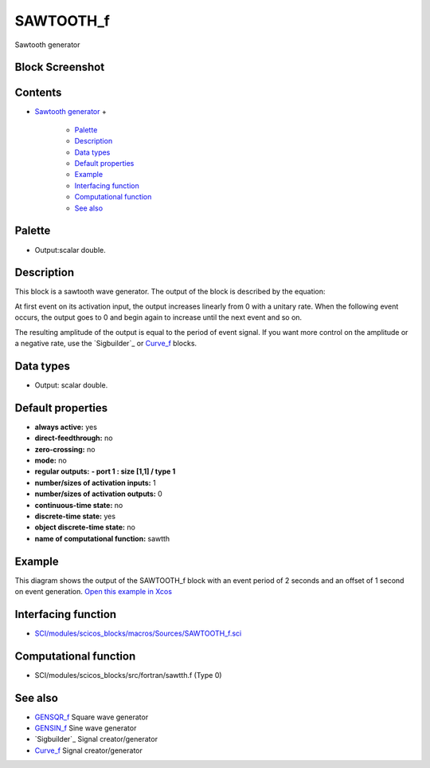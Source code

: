 


SAWTOOTH_f
==========

Sawtooth generator



Block Screenshot
~~~~~~~~~~~~~~~~





Contents
~~~~~~~~


+ `Sawtooth generator`_
  +

    + `Palette`_
    + `Description`_
    + `Data types`_
    + `Default properties`_
    + `Example`_
    + `Interfacing function`_
    + `Computational function`_
    + `See also`_





Palette
~~~~~~~


+ Output:scalar double.




Description
~~~~~~~~~~~

This block is a sawtooth wave generator. The output of the block is
described by the equation:



At first event on its activation input, the output increases linearly
from 0 with a unitary rate. When the following event occurs, the
output goes to 0 and begin again to increase until the next event and
so on.

The resulting amplitude of the output is equal to the period of event
signal. If you want more control on the amplitude or a negative rate,
use the `Sigbuilder`_ or `Curve_f`_ blocks.



Data types
~~~~~~~~~~


+ Output: scalar double.




Default properties
~~~~~~~~~~~~~~~~~~


+ **always active:** yes
+ **direct-feedthrough:** no
+ **zero-crossing:** no
+ **mode:** no
+ **regular outputs:** **- port 1 : size [1,1] / type 1**
+ **number/sizes of activation inputs:** 1
+ **number/sizes of activation outputs:** 0
+ **continuous-time state:** no
+ **discrete-time state:** yes
+ **object discrete-time state:** no
+ **name of computational function:** sawtth




Example
~~~~~~~

This diagram shows the output of the SAWTOOTH_f block with an event
period of 2 seconds and an offset of 1 second on event generation.
`Open this example in Xcos`_





Interfacing function
~~~~~~~~~~~~~~~~~~~~


+ `SCI/modules/scicos_blocks/macros/Sources/SAWTOOTH_f.sci`_




Computational function
~~~~~~~~~~~~~~~~~~~~~~


+ SCI/modules/scicos_blocks/src/fortran/sawtth.f (Type 0)




See also
~~~~~~~~


+ `GENSQR_f`_ Square wave generator
+ `GENSIN_f`_ Sine wave generator
+ `Sigbuilder`_ Signal creator/generator
+ `Curve_f`_ Signal creator/generator


.. _GENSQR_f: GENSQR_f.html
.. _Computational function: SAWTOOTH_f.html#Computationalfunction_SAWTOOTH_f
.. _Default properties: SAWTOOTH_f.html#Defaultproperties_SAWTOOTH_f
.. _Curve_f: Sigbuilder.html
.. _Description: SAWTOOTH_f.html#Description_SAWTOOTH_f
.. _Open this example in Xcos: nullscilab.xcos/xcos/examples/sources_pal/en_US/sawtooth_f_en_US.xcos
.. _SCI/modules/scicos_blocks/macros/Sources/SAWTOOTH_f.sci: nullscilab.scinotes/scicos_blocks/macros/Sources/SAWTOOTH_f.sci
.. _Palette: SAWTOOTH_f.html#Palette_SAWTOOTH_f
.. _Data types: SAWTOOTH_f.html#Datatype_SAWTOOTH_f
.. _Interfacing function: SAWTOOTH_f.html#Interfacingfunction_SAWTOOTH_f
.. _Sawtooth generator: SAWTOOTH_f.html
.. _Example: SAWTOOTH_f.html#Example_SAWTOOTH_f
.. _See also: SAWTOOTH_f.html#Seealso_SAWTOOTH_f
.. _GENSIN_f: GENSIN_f.html


